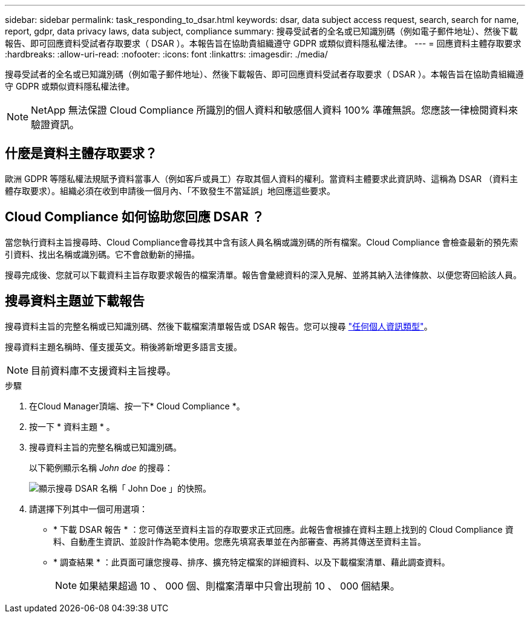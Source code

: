 ---
sidebar: sidebar 
permalink: task_responding_to_dsar.html 
keywords: dsar, data subject access request, search, search for name, report, gdpr, data privacy laws, data subject, compliance 
summary: 搜尋受試者的全名或已知識別碼（例如電子郵件地址）、然後下載報告、即可回應資料受試者存取要求（ DSAR ）。本報告旨在協助貴組織遵守 GDPR 或類似資料隱私權法律。 
---
= 回應資料主體存取要求
:hardbreaks:
:allow-uri-read: 
:nofooter: 
:icons: font
:linkattrs: 
:imagesdir: ./media/


[role="lead"]
搜尋受試者的全名或已知識別碼（例如電子郵件地址）、然後下載報告、即可回應資料受試者存取要求（ DSAR ）。本報告旨在協助貴組織遵守 GDPR 或類似資料隱私權法律。


NOTE: NetApp 無法保證 Cloud Compliance 所識別的個人資料和敏感個人資料 100% 準確無誤。您應該一律檢閱資料來驗證資訊。



== 什麼是資料主體存取要求？

歐洲 GDPR 等隱私權法規賦予資料當事人（例如客戶或員工）存取其個人資料的權利。當資料主體要求此資訊時、這稱為 DSAR （資料主體存取要求）。組織必須在收到申請後一個月內、「不致發生不當延誤」地回應這些要求。



== Cloud Compliance 如何協助您回應 DSAR ？

當您執行資料主旨搜尋時、Cloud Compliance會尋找其中含有該人員名稱或識別碼的所有檔案。Cloud Compliance 會檢查最新的預先索引資料、找出名稱或識別碼。它不會啟動新的掃描。

搜尋完成後、您就可以下載資料主旨存取要求報告的檔案清單。報告會彙總資料的深入見解、並將其納入法律條款、以便您寄回給該人員。



== 搜尋資料主題並下載報告

搜尋資料主旨的完整名稱或已知識別碼、然後下載檔案清單報告或 DSAR 報告。您可以搜尋 link:task_controlling_private_data.html#types-of-personal-data["任何個人資訊類型"^]。

搜尋資料主題名稱時、僅支援英文。稍後將新增更多語言支援。


NOTE: 目前資料庫不支援資料主旨搜尋。

.步驟
. 在Cloud Manager頂端、按一下* Cloud Compliance *。
. 按一下 * 資料主題 * 。
. 搜尋資料主旨的完整名稱或已知識別碼。
+
以下範例顯示名稱 _John doe_ 的搜尋：

+
image:screenshot_dsar_search.gif["顯示搜尋 DSAR 名稱「 John Doe 」的快照。"]

. 請選擇下列其中一個可用選項：
+
** * 下載 DSAR 報告 * ：您可傳送至資料主旨的存取要求正式回應。此報告會根據在資料主題上找到的 Cloud Compliance 資料、自動產生資訊、並設計作為範本使用。您應先填寫表單並在內部審查、再將其傳送至資料主旨。
** * 調查結果 * ：此頁面可讓您搜尋、排序、擴充特定檔案的詳細資料、以及下載檔案清單、藉此調查資料。
+

NOTE: 如果結果超過 10 、 000 個、則檔案清單中只會出現前 10 、 000 個結果。




